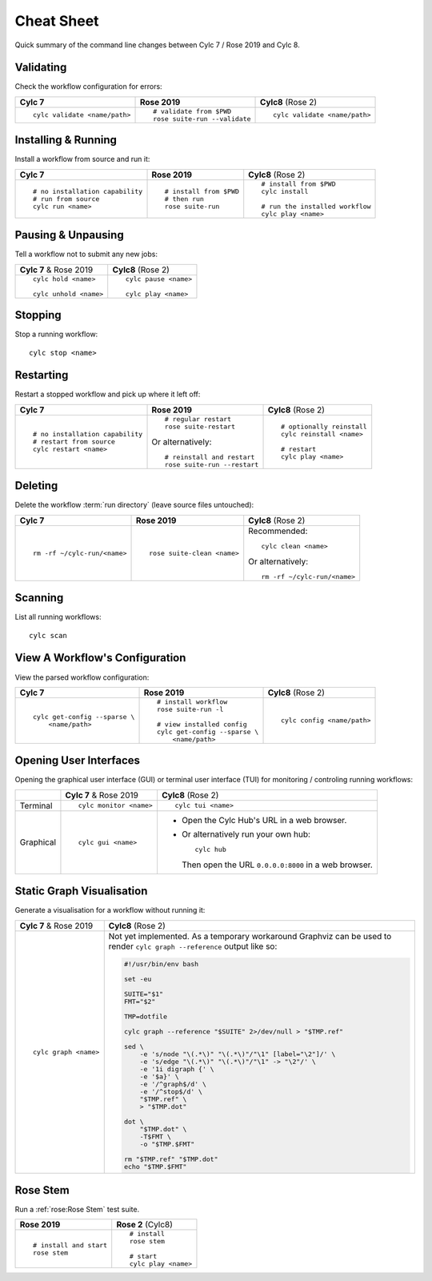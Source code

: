 Cheat Sheet
===========

Quick summary of the command line changes between Cylc 7 / Rose 2019 and Cylc 8.

.. highlight:: sub


Validating
----------

Check the workflow configuration for errors:

.. list-table::
   :class: grid-table

   * - **Cylc 7**
     - **Rose 2019**
     - **Cylc8** (Rose 2)
   * - ::

         cylc validate <name/path>
     - ::

         # validate from $PWD
         rose suite-run --validate
     - ::

         cylc validate <name/path>

Installing & Running
--------------------

Install a workflow from source and run it:

.. list-table::
   :class: grid-table

   * - **Cylc 7**
     - **Rose 2019**
     - **Cylc8** (Rose 2)
   * - ::

         # no installation capability
         # run from source
         cylc run <name>
     - ::

         # install from $PWD
         # then run
         rose suite-run
     - ::

         # install from $PWD
         cylc install

         # run the installed workflow
         cylc play <name>

Pausing & Unpausing
-------------------

Tell a workflow not to submit any new jobs:

.. list-table::
   :class: grid-table

   * - **Cylc 7** & Rose 2019
     - **Cylc8** (Rose 2)
   * - ::

         cylc hold <name>

         cylc unhold <name>
     - ::

         cylc pause <name>

         cylc play <name>

Stopping
--------

Stop a running workflow::

   cylc stop <name>

Restarting
----------

Restart a stopped workflow and pick up where it left off:

.. list-table::
   :class: grid-table

   * - **Cylc 7**
     - **Rose 2019**
     - **Cylc8** (Rose 2)
   * - ::

         # no installation capability
         # restart from source
         cylc restart <name>
     - ::

         # regular restart
         rose suite-restart

       Or alternatively::

         # reinstall and restart
         rose suite-run --restart
     - ::

         # optionally reinstall
         cylc reinstall <name>

         # restart
         cylc play <name>

Deleting
--------

Delete the workflow :term:`run directory` (leave source files untouched):

.. list-table::
   :class: grid-table

   * - **Cylc 7**
     - **Rose 2019**
     - **Cylc8** (Rose 2)
   * - ::

         rm -rf ~/cylc-run/<name>
     - ::

         rose suite-clean <name>
     - Recommended::

         cylc clean <name>

       Or alternatively::

         rm -rf ~/cylc-run/<name>

Scanning
--------

List all running workflows::

   cylc scan

View A Workflow's Configuration
-------------------------------

View the parsed workflow configuration:

.. list-table::
   :class: grid-table

   * - **Cylc 7**
     - **Rose 2019**
     - **Cylc8** (Rose 2)
   * - ::

         cylc get-config --sparse \
             <name/path>
     - ::

         # install workflow
         rose suite-run -l

         # view installed config
         cylc get-config --sparse \
             <name/path>
     - ::

         cylc config <name/path>

Opening User Interfaces
-----------------------

Opening the graphical user interface (GUI) or terminal user interface (TUI)
for monitoring / controling running workflows:

.. list-table::
   :class: grid-table

   * -
     - **Cylc 7** & Rose 2019
     - **Cylc8** (Rose 2)
   * - Terminal
     - ::

         cylc monitor <name>
     - ::

         cylc tui <name>
   * - Graphical
     - ::

         cylc gui <name>
     - * Open the Cylc Hub's URL in a web browser.

       * Or alternatively run your own hub::

           cylc hub

         Then open the URL ``0.0.0.0:8000`` in a web browser.

Static Graph Visualisation
--------------------------

Generate a visualisation for a workflow without running it:

.. list-table::
   :class: grid-table

   * - **Cylc 7** & Rose 2019
     - **Cylc8** (Rose 2)
   * - ::

         cylc graph <name>
     - Not yet implemented. As a temporary workaround Graphviz can be used
       to render ``cylc graph --reference`` output like so:

       .. code-block:: bash

          #!/usr/bin/env bash

          set -eu

          SUITE="$1"
          FMT="$2"

          TMP=dotfile

          cylc graph --reference "$SUITE" 2>/dev/null > "$TMP.ref"

          sed \
              -e 's/node "\(.*\)" "\(.*\)"/"\1" [label="\2"]/' \
              -e 's/edge "\(.*\)" "\(.*\)"/"\1" -> "\2"/' \
              -e '1i digraph {' \
              -e '$a}' \
              -e '/^graph$/d' \
              -e '/^stop$/d' \
              "$TMP.ref" \
              > "$TMP.dot"

          dot \
              "$TMP.dot" \
              -T$FMT \
              -o "$TMP.$FMT"

          rm "$TMP.ref" "$TMP.dot"
          echo "$TMP.$FMT"

Rose Stem
---------

Run a :ref:`rose:Rose Stem` test suite.

.. list-table::
   :class: grid-table

   * - **Rose 2019**
     - **Rose 2** (Cylc8)
   * - ::

         # install and start
         rose stem
     - ::

         # install
         rose stem

         # start
         cylc play <name>
